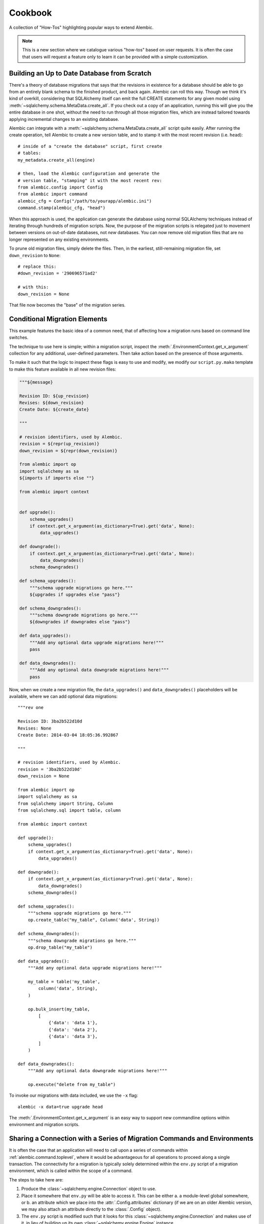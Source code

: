 ========
Cookbook
========

A collection of "How-Tos" highlighting popular ways to extend
Alembic.

.. note::

    This is a new section where we catalogue various "how-tos"
    based on user requests.  It is often the case that users
    will request a feature only to learn it can be provided with
    a simple customization.

.. _building_uptodate:

Building an Up to Date Database from Scratch
=============================================

There's a theory of database migrations that says that the revisions in existence for a database should be
able to go from an entirely blank schema to the finished product, and back again.   Alembic can roll
this way.   Though we think it's kind of overkill, considering that SQLAlchemy itself can emit
the full CREATE statements for any given model using :meth:`~sqlalchemy.schema.MetaData.create_all`.   If you check out
a copy of an application, running this will give you the entire database in one shot, without the need
to run through all those migration files, which are instead tailored towards applying incremental
changes to an existing database.

Alembic can integrate with a :meth:`~sqlalchemy.schema.MetaData.create_all` script quite easily.  After running the
create operation, tell Alembic to create a new version table, and to stamp it with the most recent
revision (i.e. ``head``)::

    # inside of a "create the database" script, first create
    # tables:
    my_metadata.create_all(engine)

    # then, load the Alembic configuration and generate the
    # version table, "stamping" it with the most recent rev:
    from alembic.config import Config
    from alembic import command
    alembic_cfg = Config("/path/to/yourapp/alembic.ini")
    command.stamp(alembic_cfg, "head")

When this approach is used, the application can generate the database using normal SQLAlchemy
techniques instead of iterating through hundreds of migration scripts.   Now, the purpose of the
migration scripts is relegated just to movement between versions on out-of-date databases, not
*new* databases.    You can now remove old migration files that are no longer represented
on any existing environments.

To prune old migration files, simply delete the files.   Then, in the earliest, still-remaining
migration file, set ``down_revision`` to ``None``::

    # replace this:
    #down_revision = '290696571ad2'

    # with this:
    down_revision = None

That file now becomes the "base" of the migration series.

Conditional Migration Elements
==============================

This example features the basic idea of a common need, that of affecting
how a migration runs based on command line switches.

The technique to use here is simple; within a migration script, inspect
the :meth:`.EnvironmentContext.get_x_argument` collection for any additional,
user-defined parameters.  Then take action based on the presence of those
arguments.

To make it such that the logic to inspect these flags is easy to use and
modify, we modify our ``script.py.mako`` template to make this feature
available in all new revision files:

.. code-block:: mako

    """${message}

    Revision ID: ${up_revision}
    Revises: ${down_revision}
    Create Date: ${create_date}

    """

    # revision identifiers, used by Alembic.
    revision = ${repr(up_revision)}
    down_revision = ${repr(down_revision)}

    from alembic import op
    import sqlalchemy as sa
    ${imports if imports else ""}

    from alembic import context


    def upgrade():
        schema_upgrades()
        if context.get_x_argument(as_dictionary=True).get('data', None):
            data_upgrades()

    def downgrade():
        if context.get_x_argument(as_dictionary=True).get('data', None):
            data_downgrades()
        schema_downgrades()

    def schema_upgrades():
        """schema upgrade migrations go here."""
        ${upgrades if upgrades else "pass"}

    def schema_downgrades():
        """schema downgrade migrations go here."""
        ${downgrades if downgrades else "pass"}

    def data_upgrades():
        """Add any optional data upgrade migrations here!"""
        pass

    def data_downgrades():
        """Add any optional data downgrade migrations here!"""
        pass

Now, when we create a new migration file, the ``data_upgrades()`` and ``data_downgrades()``
placeholders will be available, where we can add optional data migrations::

    """rev one

    Revision ID: 3ba2b522d10d
    Revises: None
    Create Date: 2014-03-04 18:05:36.992867

    """

    # revision identifiers, used by Alembic.
    revision = '3ba2b522d10d'
    down_revision = None

    from alembic import op
    import sqlalchemy as sa
    from sqlalchemy import String, Column
    from sqlalchemy.sql import table, column

    from alembic import context

    def upgrade():
        schema_upgrades()
        if context.get_x_argument(as_dictionary=True).get('data', None):
            data_upgrades()

    def downgrade():
        if context.get_x_argument(as_dictionary=True).get('data', None):
            data_downgrades()
        schema_downgrades()

    def schema_upgrades():
        """schema upgrade migrations go here."""
        op.create_table("my_table", Column('data', String))

    def schema_downgrades():
        """schema downgrade migrations go here."""
        op.drop_table("my_table")

    def data_upgrades():
        """Add any optional data upgrade migrations here!"""

        my_table = table('my_table',
            column('data', String),
        )

        op.bulk_insert(my_table,
            [
                {'data': 'data 1'},
                {'data': 'data 2'},
                {'data': 'data 3'},
            ]
        )

    def data_downgrades():
        """Add any optional data downgrade migrations here!"""

        op.execute("delete from my_table")

To invoke our migrations with data included, we use the ``-x`` flag::

    alembic -x data=true upgrade head

The :meth:`.EnvironmentContext.get_x_argument` is an easy way to support
new commandline options within environment and migration scripts.

.. _connection_sharing:

Sharing a Connection with a Series of Migration Commands and Environments
=========================================================================

It is often the case that an application will need to call upon a series
of commands within :ref:`alembic.command.toplevel`, where it would be advantageous
for all operations to proceed along a single transaction.   The connectivity
for a migration is typically solely determined within the ``env.py`` script
of a migration environment, which is called within the scope of a command.

The steps to take here are:

1. Produce the :class:`~sqlalchemy.engine.Connection` object to use.

2. Place it somewhere that ``env.py`` will be able to access it.  This
   can be either a. a module-level global somewhere, or b.
   an attribute which we place into the :attr:`.Config.attributes`
   dictionary (if we are on an older Alembic version, we may also attach
   an attribute directly to the :class:`.Config` object).

3. The ``env.py`` script is modified such that it looks for this
   :class:`~sqlalchemy.engine.Connection` and makes use of it, in lieu
   of building up its own :class:`~sqlalchemy.engine.Engine` instance.

We illustrate using :attr:`.Config.attributes`::

    from alembic import command, config

    cfg = config.Config("/path/to/yourapp/alembic.ini")
    with engine.begin() as connection:
        cfg.attributes['connection'] = connection
        command.upgrade(cfg, "head")

Then in ``env.py``::

    def run_migrations_online():
        connectable = config.attributes.get('connection', None)

        if connectable is None:
            # only create Engine if we don't have a Connection
            # from the outside
            connectable = engine_from_config(
                config.get_section(config.config_ini_section),
                prefix='sqlalchemy.',
                poolclass=pool.NullPool)

        # when connectable is already a Connection object, calling
        # connect() gives us a *branched connection*.

        with connectable.connect() as connection:
            context.configure(
                connection=connection,
                target_metadata=target_metadata
            )

            with context.begin_transaction():
                context.run_migrations()

.. topic:: Branched Connections

    Note that we are calling the ``connect()`` method, **even if we are
    using a** :class:`~sqlalchemy.engine.Connection` **object to start with**.
    The effect this has when calling :meth:`~sqlalchemy.engine.Connection.connect`
    is that SQLAlchemy passes us a **branch** of the original connection; it
    is in every way the same as the :class:`~sqlalchemy.engine.Connection`
    we started with, except it provides **nested scope**; the
    context we have here as well as the
    :meth:`~sqlalchemy.engine.Connection.close` method of this branched
    connection doesn't actually close the outer connection, which stays
    active for continued use.

.. versionadded:: 0.7.5 Added :attr:`.Config.attributes`.

.. _replaceable_objects:

Replaceable Objects
===================

This recipe proposes a hypothetical way of dealing with
what we might call a *replaceable* schema object.  A replaceable object
is a schema object that needs to be created and dropped all at once.
Examples of such objects include views, stored procedures, and triggers.

Replaceable objects present a problem in that in order to make incremental
changes to them, we have to refer to the whole definition at once.
If we need to add a new column to a view, for example, we have to drop
it entirely and recreate it fresh with the extra column added, referring to
the whole structure; but to make it even tougher, if we wish to support
downgrade operarations in our migration scripts,
we need to refer to the *previous* version of that
construct fully, and we'd much rather not have to type out the whole
definition in multiple places.

This recipe proposes that we may refer to the older version of a
replaceable construct by directly naming the migration version in
which it was created, and having a migration refer to that previous
file as migrations run.   We will also demonstrate how to integrate this
logic within the :ref:`operation_plugins` feature introduced in
Alembic 0.8.  It may be very helpful to review
this section first to get an overview of this API.

The Replaceable Object Structure
--------------------------------

We first need to devise a simple format that represents the "CREATE XYZ" /
"DROP XYZ" aspect of what it is we're building.  We will work with an object
that represents a textual definition; while a SQL view is an object that we can define
using a `table-metadata-like system <https://github.com/sqlalchemy/sqlalchemy/wiki/UsageRecipes/Views>`_,
this is not so much the case for things like stored procedures, where
we pretty much need to have a full string definition written down somewhere.
We'll use a simple value object called ``ReplaceableObject`` that can
represent any named set of SQL text to send to a "CREATE" statement of
some kind::

    class ReplaceableObject(object):
        def __init__(self, name, sqltext):
            self.name = name
            self.sqltext = sqltext

Using this object in a migration script, assuming a Postgresql-style
syntax, looks like::

    customer_view = ReplaceableObject(
        "customer_view",
        "SELECT name, order_count FROM customer WHERE order_count > 0"
    )

    add_customer_sp = ReplaceableObject(
        "add_customer_sp(name varchar, order_count integer)",
        """
        RETURNS integer AS $$
        BEGIN
            insert into customer (name, order_count)
            VALUES (in_name, in_order_count);
        END;
        $$ LANGUAGE plpgsql;
        """
    )

The ``ReplaceableObject`` class is only one very simplistic way to do this.
The structure of how we represent our schema objects
is not too important for the purposes of this example; we can just
as well put strings inside of tuples or dictionaries, as well as
that we could define any kind of series of fields and class structures we want.
The only important part is that below we will illustrate how organize the
code that can consume the structure we create here.

Create Operations for the Target Objects
----------------------------------------

We'll use the :class:`.Operations` extension API to make new operations
for create, drop, and replace of views and stored procedures.  Using this
API is also optional; we can just as well make any kind of Python
function that we would invoke from our migration scripts.
However, using this API gives us operations
built directly into the Alembic ``op.*`` namespace very nicely.

The most intricate class is below.  This is the base of our "replaceable"
operation, which includes not just a base operation for emitting
CREATE and DROP instructions on a ``ReplaceableObject``, it also assumes
a certain model of "reversibility" which makes use of references to
other migration files in order to refer to the "previous" version
of an object::

    from alembic.operations import Operations, MigrateOperation

    class ReversibleOp(MigrateOperation):
        def __init__(self, target):
            self.target = target

        @classmethod
        def invoke_for_target(cls, operations, target):
            op = cls(target)
            return operations.invoke(op)

        def reverse(self):
            raise NotImplementedError()

        @classmethod
        def _get_object_from_version(cls, operations, ident):
            version, objname = ident.split(".")

            module = operations.get_context().script.get_revision(version).module
            obj = getattr(module, objname)
            return obj

        @classmethod
        def replace(cls, operations, target, replaces=None, replace_with=None):

            if replaces:
                old_obj = cls._get_object_from_version(operations, replaces)
                drop_old = cls(old_obj).reverse()
                create_new = cls(target)
            elif replace_with:
                old_obj = cls._get_object_from_version(operations, replace_with)
                drop_old = cls(target).reverse()
                create_new = cls(old_obj)
            else:
                raise TypeError("replaces or replace_with is required")

            operations.invoke(drop_old)
            operations.invoke(create_new)

The workings of this class should become clear as we walk through the
example.   To create usable operations from this base, we will build
a series of stub classes and use :meth:`.Operations.register_operation`
to make them part of the ``op.*`` namespace::

    @Operations.register_operation("create_view", "invoke_for_target")
    @Operations.register_operation("replace_view", "replace")
    class CreateViewOp(ReversibleOp):
        def reverse(self):
            return DropViewOp(self.target)


    @Operations.register_operation("drop_view", "invoke_for_target")
    class DropViewOp(ReversibleOp):
        def reverse(self):
            return CreateViewOp(self.view)


    @Operations.register_operation("create_sp", "invoke_for_target")
    @Operations.register_operation("replace_sp", "replace")
    class CreateSPOp(ReversibleOp):
        def reverse(self):
            return DropSPOp(self.target)


    @Operations.register_operation("drop_sp", "invoke_for_target")
    class DropSPOp(ReversibleOp):
        def reverse(self):
            return CreateSPOp(self.target)

To actually run the SQL like "CREATE VIEW" and "DROP SEQUENCE", we'll provide
implementations using :meth:`.Operations.implementation_for`
that run straight into :meth:`.Operations.execute`::

    @Operations.implementation_for(CreateViewOp)
    def create_view(operations, operation):
        operations.execute("CREATE VIEW %s AS %s" % (
            operation.target.name,
            operation.target.sqltext
        ))


    @Operations.implementation_for(DropViewOp)
    def drop_view(operations, operation):
        operations.execute("DROP VIEW %s" % operation.target.name)


    @Operations.implementation_for(CreateSPOp)
    def create_sp(operations, operation):
        operations.execute(
            "CREATE FUNCTION %s %s" % (
                operation.target.name, operation.target.sqltext
            )
        )


    @Operations.implementation_for(DropSPOp)
    def drop_sp(operations, operation):
        operations.execute("DROP FUNCTION %s" % operation.target.name)

All of the above code can be present anywhere within an application's
source tree; the only requirement is that when the ``env.py`` script is
invoked, it includes imports that ultimately call upon these classes
as well as the :meth:`.Operations.register_operation` and
:meth:`.Operations.implementation_for` sequences.

Create Initial Migrations
-------------------------

We can now illustrate how these objects look during use.  For the first step,
we'll create a new migration to create a "customer" table::

    $ alembic revision -m "create table"

We build the first revision as follows::

    """create table

    Revision ID: 3ab8b2dfb055
    Revises:
    Create Date: 2015-07-27 16:22:44.918507

    """

    # revision identifiers, used by Alembic.
    revision = '3ab8b2dfb055'
    down_revision = None
    branch_labels = None
    depends_on = None

    from alembic import op
    import sqlalchemy as sa


    def upgrade():
        op.create_table(
            "customer",
            sa.Column('id', sa.Integer, primary_key=True),
            sa.Column('name', sa.String),
            sa.Column('order_count', sa.Integer),
        )


    def downgrade():
        op.drop_table('customer')

For the second migration, we will create a view and a stored procedure
which act upon this table::

    $ alembic revision -m "create views/sp"

This migration will use the new directives::

    """create views/sp

    Revision ID: 28af9800143f
    Revises: 3ab8b2dfb055
    Create Date: 2015-07-27 16:24:03.589867

    """

    # revision identifiers, used by Alembic.
    revision = '28af9800143f'
    down_revision = '3ab8b2dfb055'
    branch_labels = None
    depends_on = None

    from alembic import op
    import sqlalchemy as sa

    from foo import ReplaceableObject

    customer_view = ReplaceableObject(
        "customer_view",
        "SELECT name, order_count FROM customer WHERE order_count > 0"
    )

    add_customer_sp = ReplaceableObject(
        "add_customer_sp(name varchar, order_count integer)",
        """
        RETURNS integer AS $$
        BEGIN
            insert into customer (name, order_count)
            VALUES (in_name, in_order_count);
        END;
        $$ LANGUAGE plpgsql;
        """
    )


    def upgrade():
        op.create_view(customer_view)
        op.create_sp(add_customer_sp)


    def downgrade():
        op.drop_view(customer_view)
        op.drop_sp(add_customer_sp)


We see the use of our new ``create_view()``, ``create_sp()``,
``drop_view()``, and ``drop_sp()`` directives.  Running these to "head"
we get the following (this includes an edited view of SQL emitted)::

    $ alembic upgrade 28af9800143
    INFO  [alembic.runtime.migration] Context impl PostgresqlImpl.
    INFO  [alembic.runtime.migration] Will assume transactional DDL.
    INFO  [sqlalchemy.engine.base.Engine] BEGIN (implicit)
    INFO  [sqlalchemy.engine.base.Engine] select relname from pg_class c join pg_namespace n on n.oid=c.relnamespace where pg_catalog.pg_table_is_visible(c.oid) and relname=%(name)s
    INFO  [sqlalchemy.engine.base.Engine] {'name': u'alembic_version'}
    INFO  [sqlalchemy.engine.base.Engine] SELECT alembic_version.version_num
    FROM alembic_version
    INFO  [sqlalchemy.engine.base.Engine] {}
    INFO  [sqlalchemy.engine.base.Engine] select relname from pg_class c join pg_namespace n on n.oid=c.relnamespace where pg_catalog.pg_table_is_visible(c.oid) and relname=%(name)s
    INFO  [sqlalchemy.engine.base.Engine] {'name': u'alembic_version'}
    INFO  [alembic.runtime.migration] Running upgrade  -> 3ab8b2dfb055, create table
    INFO  [sqlalchemy.engine.base.Engine]
    CREATE TABLE customer (
        id SERIAL NOT NULL,
        name VARCHAR,
        order_count INTEGER,
        PRIMARY KEY (id)
    )


    INFO  [sqlalchemy.engine.base.Engine] {}
    INFO  [sqlalchemy.engine.base.Engine] INSERT INTO alembic_version (version_num) VALUES ('3ab8b2dfb055')
    INFO  [sqlalchemy.engine.base.Engine] {}
    INFO  [alembic.runtime.migration] Running upgrade 3ab8b2dfb055 -> 28af9800143f, create views/sp
    INFO  [sqlalchemy.engine.base.Engine] CREATE VIEW customer_view AS SELECT name, order_count FROM customer WHERE order_count > 0
    INFO  [sqlalchemy.engine.base.Engine] {}
    INFO  [sqlalchemy.engine.base.Engine] CREATE FUNCTION add_customer_sp(name varchar, order_count integer)
        RETURNS integer AS $$
        BEGIN
            insert into customer (name, order_count)
            VALUES (in_name, in_order_count);
        END;
        $$ LANGUAGE plpgsql;

    INFO  [sqlalchemy.engine.base.Engine] {}
    INFO  [sqlalchemy.engine.base.Engine] UPDATE alembic_version SET version_num='28af9800143f' WHERE alembic_version.version_num = '3ab8b2dfb055'
    INFO  [sqlalchemy.engine.base.Engine] {}
    INFO  [sqlalchemy.engine.base.Engine] COMMIT

We see that our CREATE TABLE proceeded as well as the CREATE VIEW and CREATE
FUNCTION operations produced by our new directives.


Create Revision Migrations
--------------------------

Finally, we can illustrate how we would "revise" these objects.
Let's consider we added a new column ``email`` to our ``customer`` table::

    $ alembic revision -m "add email col"

The migration is::

    """add email col

    Revision ID: 191a2d20b025
    Revises: 28af9800143f
    Create Date: 2015-07-27 16:25:59.277326

    """

    # revision identifiers, used by Alembic.
    revision = '191a2d20b025'
    down_revision = '28af9800143f'
    branch_labels = None
    depends_on = None

    from alembic import op
    import sqlalchemy as sa


    def upgrade():
        op.add_column("customer", sa.Column("email", sa.String()))


    def downgrade():
        op.drop_column("customer", "email")


We now need to recreate the ``customer_view`` view and the
``add_customer_sp`` function.   To include downgrade capability, we will
need to refer to the **previous** version of the construct; the
``replace_view()`` and ``replace_sp()`` operations we've created make
this possible, by allowing us to refer to a specific, previous revision.
the ``replaces`` and ``replace_with`` arguments accept a dot-separated
string, which refers to a revision number and an object name, such
as ``"28af9800143f.customer_view"``.  The ``ReversibleOp`` class makes use
of the :meth:`.Operations.get_context` method to locate the version file
we refer to::

    $ alembic revision -m "update views/sp"

The migration::

    """update views/sp

    Revision ID: 199028bf9856
    Revises: 191a2d20b025
    Create Date: 2015-07-27 16:26:31.344504

    """

    # revision identifiers, used by Alembic.
    revision = '199028bf9856'
    down_revision = '191a2d20b025'
    branch_labels = None
    depends_on = None

    from alembic import op
    import sqlalchemy as sa

    from foo import ReplaceableObject

    customer_view = ReplaceableObject(
        "customer_view",
        "SELECT name, order_count, email "
        "FROM customer WHERE order_count > 0"
    )

    add_customer_sp = ReplaceableObject(
        "add_customer_sp(name varchar, order_count integer, email varchar)",
        """
        RETURNS integer AS $$
        BEGIN
            insert into customer (name, order_count, email)
            VALUES (in_name, in_order_count, email);
        END;
        $$ LANGUAGE plpgsql;
        """
    )


    def upgrade():
        op.replace_view(customer_view, replaces="28af9800143f.customer_view")
        op.replace_sp(add_customer_sp, replaces="28af9800143f.add_customer_sp")


    def downgrade():
        op.replace_view(customer_view, replace_with="28af9800143f.customer_view")
        op.replace_sp(add_customer_sp, replace_with="28af9800143f.add_customer_sp")

Above, instead of using ``create_view()``, ``create_sp()``,
``drop_view()``, and ``drop_sp()`` methods, we now use ``replace_view()`` and
``replace_sp()``.  The replace operation we've built always runs a DROP *and*
a CREATE.  Running an upgrade to head we see::

    $ alembic upgrade head
    INFO  [alembic.runtime.migration] Context impl PostgresqlImpl.
    INFO  [alembic.runtime.migration] Will assume transactional DDL.
    INFO  [sqlalchemy.engine.base.Engine] BEGIN (implicit)
    INFO  [sqlalchemy.engine.base.Engine] select relname from pg_class c join pg_namespace n on n.oid=c.relnamespace where pg_catalog.pg_table_is_visible(c.oid) and relname=%(name)s
    INFO  [sqlalchemy.engine.base.Engine] {'name': u'alembic_version'}
    INFO  [sqlalchemy.engine.base.Engine] SELECT alembic_version.version_num
    FROM alembic_version
    INFO  [sqlalchemy.engine.base.Engine] {}
    INFO  [alembic.runtime.migration] Running upgrade 28af9800143f -> 191a2d20b025, add email col
    INFO  [sqlalchemy.engine.base.Engine] ALTER TABLE customer ADD COLUMN email VARCHAR
    INFO  [sqlalchemy.engine.base.Engine] {}
    INFO  [sqlalchemy.engine.base.Engine] UPDATE alembic_version SET version_num='191a2d20b025' WHERE alembic_version.version_num = '28af9800143f'
    INFO  [sqlalchemy.engine.base.Engine] {}
    INFO  [alembic.runtime.migration] Running upgrade 191a2d20b025 -> 199028bf9856, update views/sp
    INFO  [sqlalchemy.engine.base.Engine] DROP VIEW customer_view
    INFO  [sqlalchemy.engine.base.Engine] {}
    INFO  [sqlalchemy.engine.base.Engine] CREATE VIEW customer_view AS SELECT name, order_count, email FROM customer WHERE order_count > 0
    INFO  [sqlalchemy.engine.base.Engine] {}
    INFO  [sqlalchemy.engine.base.Engine] DROP FUNCTION add_customer_sp(name varchar, order_count integer)
    INFO  [sqlalchemy.engine.base.Engine] {}
    INFO  [sqlalchemy.engine.base.Engine] CREATE FUNCTION add_customer_sp(name varchar, order_count integer, email varchar)
        RETURNS integer AS $$
        BEGIN
            insert into customer (name, order_count, email)
            VALUES (in_name, in_order_count, email);
        END;
        $$ LANGUAGE plpgsql;

    INFO  [sqlalchemy.engine.base.Engine] {}
    INFO  [sqlalchemy.engine.base.Engine] UPDATE alembic_version SET version_num='199028bf9856' WHERE alembic_version.version_num = '191a2d20b025'
    INFO  [sqlalchemy.engine.base.Engine] {}
    INFO  [sqlalchemy.engine.base.Engine] COMMIT

After adding our new ``email`` column, we see that both ``customer_view``
and ``add_customer_sp()`` are dropped before the new version is created.
If we downgrade back to the old version, we see the old version of these
recreated again within the downgrade for this migration::

    $ alembic downgrade 28af9800143
    INFO  [alembic.runtime.migration] Context impl PostgresqlImpl.
    INFO  [alembic.runtime.migration] Will assume transactional DDL.
    INFO  [sqlalchemy.engine.base.Engine] BEGIN (implicit)
    INFO  [sqlalchemy.engine.base.Engine] select relname from pg_class c join pg_namespace n on n.oid=c.relnamespace where pg_catalog.pg_table_is_visible(c.oid) and relname=%(name)s
    INFO  [sqlalchemy.engine.base.Engine] {'name': u'alembic_version'}
    INFO  [sqlalchemy.engine.base.Engine] SELECT alembic_version.version_num
    FROM alembic_version
    INFO  [sqlalchemy.engine.base.Engine] {}
    INFO  [alembic.runtime.migration] Running downgrade 199028bf9856 -> 191a2d20b025, update views/sp
    INFO  [sqlalchemy.engine.base.Engine] DROP VIEW customer_view
    INFO  [sqlalchemy.engine.base.Engine] {}
    INFO  [sqlalchemy.engine.base.Engine] CREATE VIEW customer_view AS SELECT name, order_count FROM customer WHERE order_count > 0
    INFO  [sqlalchemy.engine.base.Engine] {}
    INFO  [sqlalchemy.engine.base.Engine] DROP FUNCTION add_customer_sp(name varchar, order_count integer, email varchar)
    INFO  [sqlalchemy.engine.base.Engine] {}
    INFO  [sqlalchemy.engine.base.Engine] CREATE FUNCTION add_customer_sp(name varchar, order_count integer)
        RETURNS integer AS $$
        BEGIN
            insert into customer (name, order_count)
            VALUES (in_name, in_order_count);
        END;
        $$ LANGUAGE plpgsql;

    INFO  [sqlalchemy.engine.base.Engine] {}
    INFO  [sqlalchemy.engine.base.Engine] UPDATE alembic_version SET version_num='191a2d20b025' WHERE alembic_version.version_num = '199028bf9856'
    INFO  [sqlalchemy.engine.base.Engine] {}
    INFO  [alembic.runtime.migration] Running downgrade 191a2d20b025 -> 28af9800143f, add email col
    INFO  [sqlalchemy.engine.base.Engine] ALTER TABLE customer DROP COLUMN email
    INFO  [sqlalchemy.engine.base.Engine] {}
    INFO  [sqlalchemy.engine.base.Engine] UPDATE alembic_version SET version_num='28af9800143f' WHERE alembic_version.version_num = '191a2d20b025'
    INFO  [sqlalchemy.engine.base.Engine] {}
    INFO  [sqlalchemy.engine.base.Engine] COMMIT

Don't Generate Empty Migrations with Autogenerate
=================================================

A common request is to have the ``alembic revision --autogenerate`` command not
actually generate a revision file if no changes to the schema is detected.  Using
the :paramref:`.EnvironmentContext.configure.process_revision_directives`
hook, this is straightforward; place a ``process_revision_directives``
hook in :meth:`.MigrationContext.configure` which removes the
single :class:`.MigrationScript` directive if it is empty of
any operations::


    def run_migrations_online():

        # ...

        def process_revision_directives(context, revision, directives):
            if config.cmd_opts.autogenerate:
                script = directives[0]
                if script.upgrade_ops.is_empty():
                    directives[:] = []


        # connectable = ...

        with connectable.connect() as connection:
            context.configure(
                connection=connection,
                target_metadata=target_metadata,
                process_revision_directives=process_revision_directives
            )

            with context.begin_transaction():
                context.run_migrations()

Don't emit DROP INDEX when the table is to be dropped as well
=============================================================

MySQL may complain when dropping an index that is against a column
that also has a foreign key constraint on it.   If the table is to be dropped
in any case, the DROP INDEX isn't necessary.  This recipe will process the set
of autogenerate directives such that all :class:`.DropIndexOp` directives
are removed against tables that themselves are to be dropped::

    def run_migrations_online():

        # ...

        from alembic.operations import ops

        def process_revision_directives(context, revision, directives):
            script = directives[0]

            # process both "def upgrade()", "def downgrade()"
            for directive in (script.upgrade_ops, script.downgrade_ops):

                # make a set of tables that are being dropped within
                # the migration function
                tables_dropped = set()
                for op in directive.ops:
                    if isinstance(op, ops.DropTableOp):
                        tables_dropped.add((op.table_name, op.schema))

                # now rewrite the list of "ops" such that DropIndexOp
                # is removed for those tables.   Needs a recursive function.
                directive.ops = list(
                    _filter_drop_indexes(directive.ops, tables_dropped)
                )

        def _filter_drop_indexes(directives, tables_dropped):
            # given a set of (tablename, schemaname) to be dropped, filter
            # out DropIndexOp from the list of directives and yield the result.

            for directive in directives:
                # ModifyTableOps is a container of ALTER TABLE types of
                # commands.  process those in place recursively.
                if isinstance(directive, ops.ModifyTableOps) and \
                        (directive.table_name, directive.schema) in tables_dropped:
                    directive.ops = list(
                        _filter_drop_indexes(directive.ops, tables_dropped)
                    )

                    # if we emptied out the directives, then skip the
                    # container altogether.
                    if not directive.ops:
                        continue
                elif isinstance(directive, ops.DropIndexOp) and \
                        (directive.table_name, directive.schema) in tables_dropped:
                    # we found a target DropIndexOp.   keep looping
                    continue

                # otherwise if not filtered, yield out the directive
                yield directive

        # connectable = ...

        with connectable.connect() as connection:
            context.configure(
                connection=connection,
                target_metadata=target_metadata,
                process_revision_directives=process_revision_directives
            )

            with context.begin_transaction():
                context.run_migrations()


Whereas autogenerate, when dropping two tables with a foreign key and
an index, would previously generate something like::

    def downgrade():
        # ### commands auto generated by Alembic - please adjust! ###
        op.drop_index(op.f('ix_b_aid'), table_name='b')
        op.drop_table('b')
        op.drop_table('a')
        # ### end Alembic commands ###

With the above rewriter, it generates as::

    def downgrade():
        # ### commands auto generated by Alembic - please adjust! ###
        op.drop_table('b')
        op.drop_table('a')
        # ### end Alembic commands ###



Don't emit CREATE TABLE statements for Views
============================================

It is sometimes convenient to create :class:`~sqlalchemy.schema.Table` instances for views
so that they can be queried using normal SQLAlchemy techniques. Unfortunately this
causes Alembic to treat them as tables in need of creation and to generate spurious
``create_table()`` operations. This is easily fixable by flagging such Tables and using the
:paramref:`~.EnvironmentContext.configure.include_object` hook to exclude them::

    my_view = Table('my_view', metadata, autoload=True, info=dict(is_view=True))    # Flag this as a view

Then define ``include_object`` as::

    def include_object(object, name, type_, reflected, compare_to):
        """
        Exclude views from Alembic's consideration.
        """

        return not object.info.get('is_view', False)

Finally, in ``env.py`` pass your ``include_object`` as a keyword argument to :meth:`.EnvironmentContext.configure`.

.. _multiple_environments:

Run Multiple Alembic Environments from one .ini file
====================================================

Long before Alembic had the "multiple bases" feature described in :ref:`multiple_bases`,
projects had a need to maintain more than one Alembic version history in a single
project, where these version histories are completely independent of each other
and each refer to their own alembic_version table, either across multiple databases,
schemas, or namespaces.  A simple approach was added to support this, the
``--name`` flag on the commandline.

First, one would create an alembic.ini file of this form::

    [DEFAULT]
    # all defaults shared between environments go here

    sqlalchemy.url = postgresql://scott:tiger@hostname/mydatabase


    [schema1]
    # path to env.py and migration scripts for schema1
    script_location = myproject/revisions/schema1

    [schema2]
    # path to env.py and migration scripts for schema2
    script_location = myproject/revisions/schema2

    [schema3]
    # path to env.py and migration scripts for schema3
    script_location = myproject/revisions/db2

    # this schema uses a different database URL as well
    sqlalchemy.url = postgresql://scott:tiger@hostname/myotherdatabase


Above, in the ``[DEFAULT]`` section we set up a default database URL.
Then we create three sections corresponding to different revision lineages
in our project.   Each of these directories would have its own ``env.py``
and set of versioning files.   Then when we run the ``alembic`` command,
we simply give it the name of the configuration we want to use::

    alembic --name schema2 revision -m "new rev for schema 2" --autogenerate

Above, the ``alembic`` command makes use of the configuration in ``[schema2]``,
populated with defaults from the ``[DEFAULT]`` section.

The above approach can be automated by creating a custom front-end to the
Alembic commandline as well.

Print Python Code to Generate Particular Database Tables
========================================================

Suppose you have a database already, and want to generate some
``op.create_table()`` and other directives that you'd have in a migration file.
How can we automate generating that code?
Suppose the database schema looks like (assume MySQL)::

    CREATE TABLE IF NOT EXISTS `users` (
        `id` int(11) NOT NULL,
        KEY `id` (`id`)
    );

    CREATE TABLE IF NOT EXISTS `user_properties` (
      `users_id` int(11) NOT NULL,
      `property_name` varchar(255) NOT NULL,
      `property_value` mediumtext NOT NULL,
      UNIQUE KEY `property_name_users_id` (`property_name`,`users_id`),
      KEY `users_id` (`users_id`),
      CONSTRAINT `user_properties_ibfk_1` FOREIGN KEY (`users_id`)
      REFERENCES `users` (`id`) ON DELETE CASCADE
    ) ENGINE=InnoDB DEFAULT CHARSET=utf8;

Using :class:`.ops.UpgradeOps`, :class:`.ops.CreateTableOp`, and
:class:`.ops.CreateIndexOp`, we create a migration file structure,
using :class:`.Table` objects that we get from SQLAlchemy reflection.
The structure is passed to :func:`.autogenerate.render_python_code` to
produce the Python code for a migration file::

    from sqlalchemy import create_engine
    from sqlalchemy import MetaData, Table
    from alembic import autogenerate
    from alembic.operations import ops

    e = create_engine("mysql://scott:tiger@localhost/test")

    with e.connect() as conn:
        m = MetaData()
        user_table = Table('users', m, autoload_with=conn)
        user_property_table = Table('user_properties', m, autoload_with=conn)

    print(autogenerate.render_python_code(
        ops.UpgradeOps(
            ops=[
                ops.CreateTableOp.from_table(table) for table in m.tables.values()
            ] + [
                ops.CreateIndexOp.from_index(idx) for table in m.tables.values()
                for idx in table.indexes
            ]
        ))
    )

Output::

    # ### commands auto generated by Alembic - please adjust! ###
    op.create_table('users',
    sa.Column('id', mysql.INTEGER(display_width=11), autoincrement=False, nullable=False),
    mysql_default_charset='latin1',
    mysql_engine='InnoDB'
    )
    op.create_table('user_properties',
    sa.Column('users_id', mysql.INTEGER(display_width=11), autoincrement=False, nullable=False),
    sa.Column('property_name', mysql.VARCHAR(length=255), nullable=False),
    sa.Column('property_value', mysql.MEDIUMTEXT(), nullable=False),
    sa.ForeignKeyConstraint(['users_id'], ['users.id'], name='user_properties_ibfk_1', ondelete='CASCADE'),
    mysql_comment='user properties',
    mysql_default_charset='utf8',
    mysql_engine='InnoDB'
    )
    op.create_index('id', 'users', ['id'], unique=False)
    op.create_index('users_id', 'user_properties', ['users_id'], unique=False)
    op.create_index('property_name_users_id', 'user_properties', ['property_name', 'users_id'], unique=True)
    # ### end Alembic commands ###

